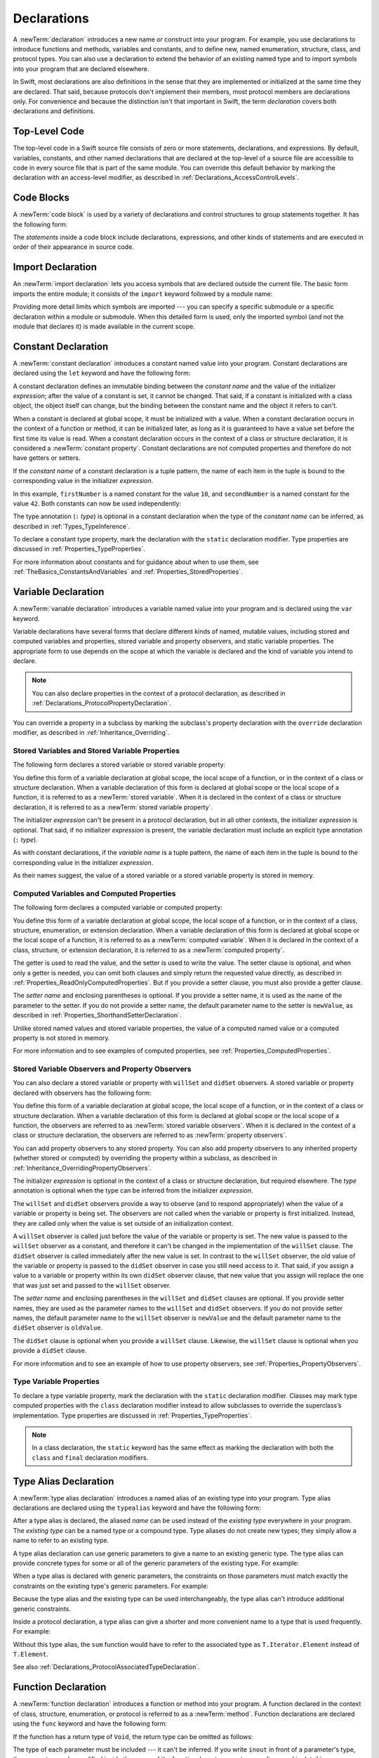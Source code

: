 Declarations
============

A :newTerm:`declaration` introduces a new name or construct into your program.
For example, you use declarations to introduce functions and methods, variables and constants,
and to define new, named enumeration, structure, class,
and protocol types. You can also use a declaration to extend the behavior
of an existing named type and to import symbols into your program that are declared elsewhere.

In Swift, most declarations are also definitions in the sense that they are implemented
or initialized at the same time they are declared. That said, because protocols don't
implement their members, most protocol members are declarations only. For convenience
and because the distinction isn't that important in Swift,
the term *declaration* covers both declarations and definitions.

.. langref-grammar

    decl ::= decl-class
    decl ::= decl-constructor
    decl ::= decl-deinitializer
    decl ::= decl-extension
    decl ::= decl-func
    decl ::= decl-import
    decl ::= decl-enum
    decl ::= decl-enum-element
    decl ::= decl-protocol
    decl ::= decl-struct
    decl ::= decl-typealias
    decl ::= decl-var
    decl ::= decl-let
    decl ::= decl-subscript

.. syntax-grammar::

    Grammar of a declaration

    declaration --> import-declaration
    declaration --> constant-declaration
    declaration --> variable-declaration
    declaration --> typealias-declaration
    declaration --> function-declaration
    declaration --> enum-declaration
    declaration --> struct-declaration
    declaration --> class-declaration
    declaration --> protocol-declaration
    declaration --> initializer-declaration
    declaration --> deinitializer-declaration
    declaration --> extension-declaration
    declaration --> subscript-declaration
    declaration --> operator-declaration
    declaration --> precedence-group-declaration
    declarations --> declaration declarations-OPT


.. _LexicalStructure_ModuleScope:

Top-Level Code
--------------

The top-level code in a Swift source file consists of zero or more statements,
declarations, and expressions.
By default, variables, constants, and other named declarations that are declared
at the top-level of a source file are accessible to code
in every source file that is part of the same module.
You can override this default behavior
by marking the declaration with an access-level modifier,
as described in :ref:`Declarations_AccessControlLevels`.

.. TODO: Revisit and rewrite this section after WWDC

.. langref-grammar

    top-level ::= brace-item*


.. syntax-grammar::

    Grammar of a top-level declaration

    top-level-declaration --> statements-OPT


.. _LexicalStructure_CodeBlocks:

Code Blocks
-----------

A :newTerm:`code block` is used by a variety of declarations and control structures
to group statements together.
It has the following form:

.. syntax-outline::

    {
       <#statements#>
    }

The *statements* inside a code block include declarations,
expressions, and other kinds of statements and are executed in order
of their appearance in source code.

.. TR: What exactly are the scope rules for Swift?

.. TODO: Discuss scope.  I assume a code block creates a new scope?


.. langref-grammar

    brace-item-list ::= '{' brace-item* '}'
    brace-item      ::= decl
    brace-item      ::= expr
    brace-item      ::= stmt

.. syntax-grammar::

    Grammar of a code block

    code-block --> ``{`` statements-OPT ``}``


.. _Declarations_ImportDeclaration:

Import Declaration
------------------

An :newTerm:`import declaration` lets you access symbols
that are declared outside the current file.
The basic form imports the entire module;
it consists of the ``import`` keyword followed by a module name:

.. syntax-outline::

    import <#module#>

Providing more detail limits which symbols are imported ---
you can specify a specific submodule
or a specific declaration within a module or submodule.
When this detailed form is used,
only the imported symbol
(and not the module that declares it)
is made available in the current scope.

.. syntax-outline::

    import <#import kind#> <#module#>.<#symbol name#>
    import <#module#>.<#submodule#>

.. TODO: Need to add more to this section.

.. langref-grammar

    decl-import ::=  attribute-list 'import' import-kind? import-path
    import-kind ::= 'typealias'
    import-kind ::= 'struct'
    import-kind ::= 'class'
    import-kind ::= 'enum'
    import-kind ::= 'protocol'
    import-kind ::= 'var'
    import-kind ::= 'func'
    import-path ::= any-identifier ('.' any-identifier)*

.. syntax-grammar::

    Grammar of an import declaration

    import-declaration --> attributes-OPT ``import`` import-kind-OPT import-path

    import-kind --> ``typealias`` | ``struct`` | ``class`` | ``enum`` | ``protocol`` | ``let`` | ``var`` | ``func``
    import-path --> import-path-identifier | import-path-identifier ``.`` import-path
    import-path-identifier --> identifier | operator


.. _Declarations_ConstantDeclaration:

Constant Declaration
--------------------

A :newTerm:`constant declaration` introduces a constant named value into your program.
Constant declarations are declared using the ``let`` keyword and have the following form:

.. syntax-outline::

    let <#constant name#>: <#type#> = <#expression#>

A constant declaration defines an immutable binding between the *constant name*
and the value of the initializer *expression*;
after the value of a constant is set, it cannot be changed.
That said, if a constant is initialized with a class object,
the object itself can change,
but the binding between the constant name and the object it refers to can't.

When a constant is declared at global scope,
it must be initialized with a value.
When a constant declaration occurs in the context of a function or method,
it can be initialized later,
as long as it is guaranteed to have a value set
before the first time its value is read.
When a constant declaration occurs in the context of a class or structure
declaration, it is considered a :newTerm:`constant property`.
Constant declarations are not computed properties and therefore do not have getters
or setters.

If the *constant name* of a constant declaration is a tuple pattern,
the name of each item in the tuple is bound to the corresponding value
in the initializer *expression*.

.. testcode:: constant-decl

    -> let (firstNumber, secondNumber) = (10, 42)
    << // (firstNumber, secondNumber) : (Int, Int) = (10, 42)

In this example,
``firstNumber`` is a named constant for the value ``10``,
and ``secondNumber`` is a named constant for the value ``42``.
Both constants can now be used independently:

.. testcode:: constant-decl

    -> print("The first number is \(firstNumber).")
    <- The first number is 10.
    -> print("The second number is \(secondNumber).")
    <- The second number is 42.

The type annotation (``:`` *type*) is optional in a constant declaration
when the type of the *constant name* can be inferred,
as described in :ref:`Types_TypeInference`.

To declare a constant type property,
mark the declaration with the ``static`` declaration modifier. Type properties
are discussed in :ref:`Properties_TypeProperties`.

.. TODO: Discuss class constant properties after they're implemented
    (probably not until after 1.0)

For more information about constants and for guidance about when to use them,
see :ref:`TheBasics_ConstantsAndVariables` and :ref:`Properties_StoredProperties`.

.. TODO: Need to discuss class and static constant properties.

.. langref-grammar

    decl-let    ::= attribute-list 'val' pattern initializer?  (',' pattern initializer?)*
    initializer ::= '=' expr

.. syntax-grammar::

    Grammar of a constant declaration

    constant-declaration --> attributes-OPT declaration-modifiers-OPT ``let`` pattern-initializer-list

    pattern-initializer-list --> pattern-initializer | pattern-initializer ``,`` pattern-initializer-list
    pattern-initializer --> pattern initializer-OPT
    initializer --> ``=`` expression


.. _Declarations_VariableDeclaration:

Variable Declaration
--------------------

A :newTerm:`variable declaration` introduces a variable named value into your program
and is declared using the ``var`` keyword.

Variable declarations have several forms that declare different kinds
of named, mutable values,
including stored and computed variables and properties,
stored variable and property observers, and static variable properties.
The appropriate form to use depends on
the scope at which the variable is declared and the kind of variable you intend to declare.

.. note::

    You can also declare properties in the context of a protocol declaration,
    as described in :ref:`Declarations_ProtocolPropertyDeclaration`.

You can override a property in a subclass by marking the subclass's property declaration
with the ``override`` declaration modifier, as described in :ref:`Inheritance_Overriding`.

.. _Declarations_StoredVariablesAndVariableStoredProperties:

Stored Variables and Stored Variable Properties
~~~~~~~~~~~~~~~~~~~~~~~~~~~~~~~~~~~~~~~~~~~~~~~

The following form declares a stored variable or stored variable property:

.. syntax-outline::

    var <#variable name#>: <#type#> = <#expression#>

You define this form of a variable declaration at global scope, the local scope
of a function, or in the context of a class or structure declaration.
When a variable declaration of this form is declared at global scope or the local
scope of a function, it is referred to as a :newTerm:`stored variable`.
When it is declared in the context of a class or structure declaration,
it is referred to as a :newTerm:`stored variable property`.

The initializer *expression* can't be present in a protocol declaration,
but in all other contexts, the initializer *expression* is optional.
That said, if no initializer *expression* is present,
the variable declaration must include an explicit type annotation (``:`` *type*).

As with constant declarations,
if the *variable name* is a tuple pattern,
the name of each item in the tuple is bound to the corresponding value
in the initializer *expression*.

As their names suggest, the value of a stored variable or a stored variable property
is stored in memory.


.. _Declarations_ComputedVariablesAndComputedProperties:

Computed Variables and Computed Properties
~~~~~~~~~~~~~~~~~~~~~~~~~~~~~~~~~~~~~~~~~~

The following form declares a computed variable or computed property:

.. syntax-outline::

    var <#variable name#>: <#type#> {
       get {
          <#statements#>
       }
       set(<#setter name#>) {
          <#statements#>
       }
    }

You define this form of a variable declaration at global scope, the local scope
of a function, or in the context of a class, structure, enumeration, or extension declaration.
When a variable declaration of this form is declared at global scope or the local
scope of a function, it is referred to as a :newTerm:`computed variable`.
When it is declared in the context of a class,
structure, or extension declaration,
it is referred to as a :newTerm:`computed property`.

The getter is used to read the value,
and the setter is used to write the value.
The setter clause is optional,
and when only a getter is needed, you can omit both clauses and simply
return the requested value directly,
as described in :ref:`Properties_ReadOnlyComputedProperties`.
But if you provide a setter clause, you must also provide a getter clause.

The *setter name* and enclosing parentheses is optional.
If you provide a setter name, it is used as the name of the parameter to the setter.
If you do not provide a setter name, the default parameter name to the setter is ``newValue``,
as described in :ref:`Properties_ShorthandSetterDeclaration`.

Unlike stored named values and stored variable properties,
the value of a computed named value or a computed property is not stored in memory.

For more information and to see examples of computed properties,
see :ref:`Properties_ComputedProperties`.


.. _Declarations_StoredVariableObserversAndPropertyObservers:

Stored Variable Observers and Property Observers
~~~~~~~~~~~~~~~~~~~~~~~~~~~~~~~~~~~~~~~~~~~~~~~~

You can also declare a stored variable or property with ``willSet`` and ``didSet`` observers.
A stored variable or property declared with observers has the following form:

.. syntax-outline::

    var <#variable name#>: <#type#> = <#expression#> {
       willSet(<#setter name#>) {
          <#statements#>
       }
       didSet(<#setter name#>) {
          <#statements#>
       }
    }

You define this form of a variable declaration at global scope, the local scope
of a function, or in the context of a class or structure declaration.
When a variable declaration of this form is declared at global scope or the local
scope of a function, the observers are referred to as :newTerm:`stored variable observers`.
When it is declared in the context of a class or structure declaration,
the observers are referred to as :newTerm:`property observers`.

You can add property observers to any stored property. You can also add property
observers to any inherited property (whether stored or computed) by overriding
the property within a subclass, as described in :ref:`Inheritance_OverridingPropertyObservers`.

The initializer *expression* is optional in the context of a class or structure declaration,
but required elsewhere. The *type* annotation is optional
when the type can be inferred from the initializer *expression*.

The ``willSet`` and ``didSet`` observers provide a way to observe (and to respond appropriately)
when the value of a variable or property is being set.
The observers are not called when the variable or property
is first initialized.
Instead, they are called only when the value is set outside of an initialization context.

A ``willSet`` observer is called just before the value of the variable or property
is set. The new value is passed to the ``willSet`` observer as a constant,
and therefore it can't be changed in the implementation of the ``willSet`` clause.
The ``didSet`` observer is called immediately after the new value is set. In contrast
to the ``willSet`` observer, the old value of the variable or property
is passed to the ``didSet`` observer in case you still need access to it. That said,
if you assign a value to a variable or property within its own ``didSet`` observer clause,
that new value that you assign will replace the one that was just set and passed to
the ``willSet`` observer.

The *setter name* and enclosing parentheses in the ``willSet`` and ``didSet`` clauses are optional.
If you provide setter names,
they are used as the parameter names to the ``willSet`` and ``didSet`` observers.
If you do not provide setter names,
the default parameter name to the ``willSet`` observer is ``newValue``
and the default parameter name to the ``didSet`` observer is ``oldValue``.

The ``didSet`` clause is optional when you provide a ``willSet`` clause.
Likewise, the ``willSet`` clause is optional when you provide a ``didSet`` clause.

For more information and to see an example of how to use property observers,
see :ref:`Properties_PropertyObservers`.


.. _Declarations_TypeVariableProperties:

Type Variable Properties
~~~~~~~~~~~~~~~~~~~~~~~~

To declare a type variable property,
mark the declaration with the ``static`` declaration modifier.
Classes may mark type computed properties  with the ``class`` declaration modifier instead
to allow subclasses to override the superclass’s implementation.
Type properties are discussed in :ref:`Properties_TypeProperties`.

.. note::

   In a class declaration, the ``static`` keyword has the same effect as
   marking the declaration with both the ``class`` and ``final`` declaration modifiers.

.. TODO: Discuss type properties after they're implemented
    (probably not until after 1.0)
    Update: we now have class computed properties. We'll get class stored properites
    sometime after WWDC.

.. TODO: Need to discuss static variable properties in more detail.

.. langref-grammar
    decl-var-head  ::= attribute-list ('static' | 'class')? 'var'

    decl-var       ::= decl-var-head pattern initializer?  (',' pattern initializer?)*

    // 'get' is implicit in this syntax.
    decl-var       ::= decl-var-head identifier ':' type-annotation brace-item-list

    decl-var       ::= decl-var-head identifier ':' type-annotation '{' get-set '}'

    decl-var       ::= decl-var-head identifier ':' type-annotation initializer? '{' willset-didset '}'

    // For use in protocols.
    decl-var       ::= decl-var-head identifier ':' type-annotation '{' get-set-kw '}'

    get-set        ::= get set?
    get-set        ::= set get

    get            ::= attribute-list 'get' brace-item-list
    set            ::= attribute-list 'set' set-name? brace-item-list
    set-name       ::= '(' identifier ')'

    willset-didset ::= willset didset?
    willset-didset ::= didset willset?

    willset        ::= attribute-list 'willSet' set-name? brace-item-list
    didset         ::= attribute-list 'didSet' set-name? brace-item-list

    get-kw         ::= attribute-list 'get'
    set-kw         ::= attribute-list 'set'
    get-set-kw     ::= get-kw set-kw?
    get-set-kw     ::= set-kw get-kw

.. syntax-grammar::

    Grammar of a variable declaration

    variable-declaration --> variable-declaration-head pattern-initializer-list
    variable-declaration --> variable-declaration-head variable-name type-annotation code-block
    variable-declaration --> variable-declaration-head variable-name type-annotation getter-setter-block
    variable-declaration --> variable-declaration-head variable-name type-annotation getter-setter-keyword-block
    variable-declaration --> variable-declaration-head variable-name initializer willSet-didSet-block
    variable-declaration --> variable-declaration-head variable-name type-annotation initializer-OPT willSet-didSet-block

    variable-declaration-head --> attributes-OPT declaration-modifiers-OPT ``var``
    variable-name --> identifier

    getter-setter-block --> code-block
    getter-setter-block --> ``{`` getter-clause setter-clause-OPT ``}``
    getter-setter-block --> ``{`` setter-clause getter-clause ``}``
    getter-clause --> attributes-OPT mutation-modifier-OPT ``get`` code-block
    setter-clause --> attributes-OPT mutation-modifier-OPT ``set`` setter-name-OPT code-block
    setter-name --> ``(`` identifier ``)``

    getter-setter-keyword-block --> ``{`` getter-keyword-clause setter-keyword-clause-OPT ``}``
    getter-setter-keyword-block --> ``{`` setter-keyword-clause getter-keyword-clause ``}``
    getter-keyword-clause --> attributes-OPT mutation-modifier-OPT ``get``
    setter-keyword-clause --> attributes-OPT mutation-modifier-OPT ``set``

    willSet-didSet-block --> ``{`` willSet-clause didSet-clause-OPT ``}``
    willSet-didSet-block --> ``{`` didSet-clause willSet-clause-OPT ``}``
    willSet-clause --> attributes-OPT ``willSet`` setter-name-OPT code-block
    didSet-clause --> attributes-OPT ``didSet`` setter-name-OPT code-block

.. NOTE: Type annotations are required for computed properties -- the
   types of those properties are not computed/inferred.


.. _Declarations_TypeAliasDeclaration:

Type Alias Declaration
----------------------

A :newTerm:`type alias declaration` introduces a named alias of an existing type into your program.
Type alias declarations are declared using the ``typealias`` keyword and have the following form:

.. syntax-outline::

    typealias <#name#> = <#existing type#>

After a type alias is declared, the aliased *name* can be used
instead of the *existing type* everywhere in your program.
The *existing type* can be a named type or a compound type.
Type aliases do not create new types;
they simply allow a name to refer to an existing type.

A type alias declaration can use generic parameters
to give a name to an existing generic type. The type alias
can provide concrete types for some or all of the generic parameters
of the existing type.
For example:

.. testcode:: typealias-with-generic

   -> typealias StringDictionary<Value> = Dictionary<String, Value>
   ---
   // The following dictionaries have the same type.
   -> var dictionary1: StringDictionary<Int> = [:]
   -> var dictionary2: Dictionary<String, Int> = [:]
   << // dictionary1 : Dictionary<String, Int> = [:]
   << // dictionary2 : Dictionary<String, Int> = [:]

When a type alias is declared with generic parameters, the constraints on those
parameters must match exactly the constraints on the existing type's generic parameters.
For example:

.. testcode:: typealias-with-generic-constraint

   -> typealias DictionaryOfInts<Key: Hashable> = Dictionary<Key, Int>

Because the type alias and the existing type can be used interchangeably,
the type alias can't introduce additional generic constraints.

.. Note that the compiler doesn't currently enforce this. For example, this works but shouldn't:
     typealias ProvidingMoreSpecificConstraints<T: Comparable & Hashable> = Dictionary<T, Int>

.. Things that shouldn't work:
    typealias NotRedeclaringSomeOfTheGenericParameters = Dictionary<T, String>
    typealias NotRedeclaringAnyOfTheGenericParameters = Dictionary
    typealias NotProvidingTheCorrectConstraints<T> = Dictionary<T, Int>
    typealias ProvidingMoreSpecificConstraints<T: Comparable & Hashable> = Dictionary<T, Int>

Inside a protocol declaration,
a type alias can give a shorter and more convenient name
to a type that is used frequently.
For example:

.. testcode:: typealias-in-prototol

    -> protocol Sequence {
           associatedtype Iterator: IteratorProtocol
           typealias Element = Iterator.Element
       }
    ---
    -> func sum<T: Sequence>(_ sequence: T) -> Int where T.Element == Int {
           // ...
    >>     return 9000
       }

Without this type alias,
the ``sum`` function would have to refer to the associated type
as ``T.Iterator.Element`` instead of ``T.Element``.

See also :ref:`Declarations_ProtocolAssociatedTypeDeclaration`.

.. langref-grammar

    decl-typealias ::= typealias-head '=' type
    typealias-head ::= 'typealias' identifier inheritance?

.. syntax-grammar::

    Grammar of a type alias declaration

    typealias-declaration --> attributes-OPT access-level-modifier-OPT ``typealias`` typealias-name generic-parameter-clause-OPT typealias-assignment
    typealias-name --> identifier
    typealias-assignment --> ``=`` type

.. Old grammar:
    typealias-declaration --> typealias-head typealias-assignment
    typealias-head --> ``typealias`` typealias-name type-inheritance-clause-OPT
    typealias-name --> identifier
    typealias-assignment --> ``=`` type


.. _Declarations_FunctionDeclaration:

Function Declaration
--------------------

A :newTerm:`function declaration` introduces a function or method into your program.
A function declared in the context of class, structure, enumeration, or protocol
is referred to as a :newTerm:`method`.
Function declarations are declared using the ``func`` keyword and have the following form:

.. syntax-outline::

    func <#function name#>(<#parameters#>) -> <#return type#> {
       <#statements#>
    }

If the function has a return type of ``Void``,
the return type can be omitted as follows:

.. syntax-outline::

    func <#function name#>(<#parameters#>) {
       <#statements#>
    }

The type of each parameter must be included ---
it can't be inferred.
If you write ``inout`` in front of a parameter's type,
the parameter can be modified inside the scope of the function.
In-out parameters are discussed in detail
in :ref:`Declarations_InOutParameters`, below.

Functions can return multiple values using a tuple type
as the return type of the function.

.. TODO: ^-- Add some more here.

A function definition can appear inside another function declaration.
This kind of function is known as a :newTerm:`nested function`.

A nested function is nonescaping if it captures
a value that is guaranteed to never escape---
such as an in-out parameter---
or passed as a nonescaping function argument.
Otherwise, the nested function is an escaping function.

For a discussion of nested functions,
see :ref:`Functions_NestedFunctions`.

.. _Declarations_ParameterNames:

Parameter Names
~~~~~~~~~~~~~~~

Function parameters are a comma-separated list
where each parameter has one of several forms.
The order of arguments in a function call
must match the order of parameters in the function's declaration.
The simplest entry in a parameter list has the following form:

.. syntax-outline::

    <#parameter name#>: <#parameter type#>

A parameter has a name,
which is used within the function body,
as well as an argument label,
which is used when calling the function or method.
By default,
parameter names are also used as argument labels.
For example:

.. testcode:: default-parameter-names

   -> func f(x: Int, y: Int) -> Int { return x + y }
   -> f(x: 1, y: 2) // both x and y are labeled
   << // r0 : Int = 3

You can override the default behavior for argument labels
with one of the following forms:

.. syntax-outline::

    <#argument label#> <#parameter name#>: <#parameter type#>
    _ <#parameter name#>: <#parameter type#>

A name before the parameter name
gives the parameter an explicit argument label,
which can be different from the parameter name.
The corresponding argument must use the given argument label
in function or method calls.

An underscore (``_``) before a parameter name
suppresses the argument label.
The corresponding argument must have no label in function or method calls.

.. testcode:: overridden-parameter-names

   -> func repeatGreeting(_ greeting: String, count n: Int) { /* Greet n times */ }
   -> repeatGreeting("Hello, world!", count: 2) //  count is labeled, greeting is not

.. x*  Bogus * paired with the one in the listing, to fix VIM syntax highlighting.

.. _Declarations_InOutParameters:

In-Out Parameters
~~~~~~~~~~~~~~~~~

In-out parameters are passed as follows:

1. When the function is called,
   the value of the argument is copied.
2. In the body of the function,
   the copy is modified.
3. When the function returns,
   the copy's value is assigned to the original argument.

This behavior is known as :newTerm:`copy-in copy-out`
or :newTerm:`call by value result`.
For example,
when a computed property or a property with observers
is passed as an in-out parameter,
its getter is called as part of the function call
and its setter is called as part of the function return.

As an optimization,
when the argument is a value stored at a physical address in memory,
the same memory location is used both inside and outside the function body.
The optimized behavior is known as :newTerm:`call by reference`;
it satisfies all of the requirements
of the copy-in copy-out model
while removing the overhead of copying.
Write your code using the model given by copy-in copy-out,
without depending on the call-by-reference optimization,
so that it behaves correctly with or without the optimization.

Within a function, don't access a value that was passed as an in-out argument,
even if the original value is available in the current scope.
Accessing the original is a simultaneous access of the value,
which violates Swift's memory exclusivity guarantee.
For the same reason,
you can't pass the same value to multiple in-out parameters.

For more information about memory safety and memory exclusivity,
see :ref:`Memory_Safety`.

.. When the call-by-reference optimization is in play,
   it would happen to do what you want.
   But you still shouldn't do that --
   as noted above, you're not allowed to depend on
   behavioral differences that happen because of call by reference.

A closure or nested function
that captures an in-out parameter must be nonescaping.
If you need to capture an in-out parameter
without mutating it or to observe changes made by other code,
use a capture list to explicitly capture the parameter immutably.

.. testcode:: explicit-capture-for-inout

    -> func someFunction(a: inout Int) -> () -> Int {
           return { [a] in return a + 1 }
       }

If you need to capture and mutate an in-out parameter,
use an explicit local copy,
such as in multithreaded code that ensures
all mutation has finished before the function returns.

.. testcode:: cant-pass-inout-aliasing

    >> import Dispatch
    >> func someMutatingOperation(_ a: inout Int) {}
    -> func multithreadedFunction(queue: DispatchQueue, x: inout Int) {
          // Make a local copy and manually copy it back.
          var localX = x
          defer { x = localX }

          // Operate on localX asynchronously, then wait before returning.
          queue.async { someMutatingOperation(&localX) }
          queue.sync {}
       }

For more discussion and examples of in-out parameters,
see :ref:`Functions_InOutParameters`.

.. assertion:: escaping-cant-capture-inout

    -> func outer(a: inout Int) -> () -> Void {
           func inner() {
               a += 1
           }
           return inner
       }
    !! <REPL Input>:5:7: error: nested function cannot capture inout parameter and escape
    !!            return inner
    !!            ^
    -> func closure(a: inout Int) -> () -> Void {
           return { a += 1 }
       }
    !! <REPL Input>:2:16: error: escaping closures can only capture inout parameters explicitly by value
    !!              return { a += 1 }
    !!                       ^


.. _Declarations_SpecialKindsOfParameters:

Special Kinds of Parameters
~~~~~~~~~~~~~~~~~~~~~~~~~~~

Parameters can be ignored,
take a variable number of values,
and provide default values
using the following forms:

.. syntax-outline::

    _ : <#parameter type#>
    <#parameter name#>: <#parameter type#>...
    <#parameter name#>: <#parameter type#> = <#default argument value#>

An underscore (``_``) parameter
is explicitly ignored and can't be accessed within the body of the function.

A parameter with a base type name followed immediately by three dots (``...``)
is understood as a variadic parameter.
A function can have at most one variadic parameter.
A variadic parameter is treated as an array that contains elements of the base type name.
For instance, the variadic parameter ``Int...`` is treated as ``[Int]``.
For an example that uses a variadic parameter,
see :ref:`Functions_VariadicParameters`.

A parameter with an equals sign (``=``) and an expression after its type
is understood to have a default value of the given expression.
The given expression is evaluated when the function is called.
If the parameter is omitted when calling the function,
the default value is used instead.

.. testcode:: default-args-and-labels

   -> func f(x: Int = 42) -> Int { return x }
   -> f()       // Valid, uses default value
   -> f(x: 7)   // Valid, uses the value provided
   -> f(7)      // Invalid, missing argument label
   <$ : Int = 42
   <$ : Int = 7
   !! <REPL Input>:1:3: error: missing argument label 'x:' in call
   !! f(7)      // Invalid, missing argument label
   !!   ^
   !!   x:

.. assertion:: default-args-evaluated-at-call-site

    -> func shout() -> Int {
          print("evaluated")
          return 10
       }
    -> func foo(x: Int = shout()) { print("x is \(x)") }
    -> foo(x: 100)
    << x is 100
    -> foo()
    << evaluated
    << x is 10
    -> foo()
    << evaluated
    << x is 10

.. _Declarations_SpecialKindsOfMethods:

Special Kinds of Methods
~~~~~~~~~~~~~~~~~~~~~~~~

Methods on an enumeration or a structure
that modify ``self`` must be marked with the ``mutating`` declaration modifier.

Methods that override a superclass method
must be marked with the ``override`` declaration modifier.
It's a compile-time error to override a method without the ``override`` modifier
or to use the ``override`` modifier on a method
that doesn't override a superclass method.

Methods associated with a type
rather than an instance of a type
must be marked with the ``static`` declaration modifier for enumerations and structures
or the ``class`` declaration modifier for classes.

.. _Declarations_ThrowingFunctionsAndMethods:

Throwing Functions and Methods
~~~~~~~~~~~~~~~~~~~~~~~~~~~~~~

Functions and methods that can throw an error must be marked with the ``throws`` keyword.
These functions and methods are known as :newTerm:`throwing functions`
and :newTerm:`throwing methods`.
They have the following form:

.. syntax-outline::

    func <#function name#>(<#parameters#>) throws -> <#return type#> {
       <#statements#>
    }

Calls to a throwing function or method must be wrapped in a ``try`` or ``try!`` expression
(that is, in the scope of a ``try`` or ``try!`` operator).

The ``throws`` keyword is part of a function's type,
and nonthrowing functions are subtypes of throwing functions.
As a result, you can use a nonthrowing function in the same places as a throwing one.

You can't overload a function based only on whether the function can throw an error.
That said,
you can overload a function based on whether a function *parameter* can throw an error.

A throwing method can't override a nonthrowing method,
and a throwing method can't satisfy a protocol requirement for a nonthrowing method.
That said, a nonthrowing method can override a throwing method,
and a nonthrowing method can satisfy a protocol requirement for a throwing method.

.. _Declarations_RethrowingFunctionsAndMethods:

Rethrowing Functions and Methods
~~~~~~~~~~~~~~~~~~~~~~~~~~~~~~~~

A function or method can be declared with the ``rethrows`` keyword
to indicate that it throws an error only if one of its function parameters throws an error.
These functions and methods are known as :newTerm:`rethrowing functions`
and :newTerm:`rethrowing methods`.
Rethrowing functions and methods
must have at least one throwing function parameter.

.. testcode:: rethrows

   -> func someFunction(callback: () throws -> Void) rethrows {
          try callback()
      }

A rethrowing function or method can contain a ``throw`` statement
only inside a ``catch`` clause.
This lets you call the throwing function inside a ``do``-``catch`` block
and handle errors in the ``catch`` clause by throwing a different error.
In addition,
the ``catch`` clause must handle
only errors thrown by one of the rethrowing function's
throwing parameters.
For example, the following is invalid
because the ``catch`` clause would handle
the error thrown by ``alwaysThrows()``.

.. testcode:: double-negative-rethrows

   >> enum SomeError: Error { case error }
   >> enum AnotherError: Error { case error }
   -> func alwaysThrows() throws {
          throw SomeError.error
      }
   -> func someFunction(callback: () throws -> Void) rethrows {
         do {
            try callback()
            try alwaysThrows()  // Invalid, alwaysThrows() isn't a throwing parameter
         } catch {
            throw AnotherError.error
         }
      }
   !! <REPL Input>:6:9: error: a function declared 'rethrows' may only throw if its parameter does
   !!               throw AnotherError.error
   !!               ^

.. assertion:: throwing-in-rethrowing-function

   -> enum SomeError: Error { case c, d }
   -> func f1(callback: () throws -> Void) rethrows {
          do {
              try callback()
          } catch {
              throw SomeError.c  // OK
          }
      }
   -> func f2(callback: () throws -> Void) rethrows {
          throw SomeError.d  // Error
      }
   !! <REPL Input>:2:7: error: a function declared 'rethrows' may only throw if its parameter does
   !! throw SomeError.d  // Error
   !! ^

A throwing method can't override a rethrowing method,
and a throwing method can't satisfy a protocol requirement for a rethrowing method.
That said, a rethrowing method can override a throwing method,
and a rethrowing method can satisfy a protocol requirement for a throwing method.


.. _Declarations_FunctionsThatNeverReturn:

Functions that Never Return
~~~~~~~~~~~~~~~~~~~~~~~~~~~

Swift defines a ``Never`` type,
which indicates that a function or method doesn't return to its caller.
Functions and methods with the ``Never`` return type are called :newTerm:`nonreturning`.
Nonreturning functions and methods either cause an irrecoverable error 
or begin a sequence of work that continues indefinitely.
This means that
code that would otherwise run immediately after the call is never executed.
Throwing and rethrowing functions can transfer program control
to an appropriate ``catch`` block, even when they are nonreturning.

A nonreturning function or method can be called to conclude the ``else`` clause
of a guard statement,
as discussed in :ref:`Statements_GuardStatement`.

You can override a nonreturning method,
but the new method must preserve its return type and nonreturning behavior.

.. syntax-grammar::

    Grammar of a function declaration

    function-declaration --> function-head function-name generic-parameter-clause-OPT function-signature generic-where-clause-OPT function-body-OPT

    function-head --> attributes-OPT declaration-modifiers-OPT ``func``
    function-name --> identifier | operator

    function-signature --> parameter-clause ``throws``-OPT function-result-OPT
    function-signature --> parameter-clause ``rethrows`` function-result-OPT
    function-result --> ``->`` attributes-OPT type
    function-body --> code-block

    parameter-clause --> ``(`` ``)`` | ``(`` parameter-list ``)``
    parameter-list --> parameter | parameter ``,`` parameter-list
    parameter --> external-parameter-name-OPT local-parameter-name type-annotation default-argument-clause-OPT
    parameter --> external-parameter-name-OPT local-parameter-name type-annotation
    parameter --> external-parameter-name-OPT local-parameter-name type-annotation ``...``
    external-parameter-name --> identifier
    local-parameter-name --> identifier
    default-argument-clause --> ``=`` expression


.. NOTE: Code block is optional in the context of a protocol.
    Everywhere else, it's required.
    We could refactor to have a separation between function definition/declaration.
    There is also the low-level "asm name" FFI
    which is a definition and declaration corner case.
    Let's just deal with this difference in prose.


.. _Declarations_EnumerationDeclaration:

Enumeration Declaration
-----------------------

An :newTerm:`enumeration declaration` introduces a named enumeration type into your program.

Enumeration declarations have two basic forms and are declared using the ``enum`` keyword.
The body of an enumeration declared using either form contains
zero or more values---called :newTerm:`enumeration cases`---
and any number of declarations,
including computed properties,
instance methods, type methods, initializers, type aliases,
and even other enumeration, structure, and class declarations.
Enumeration declarations can't contain deinitializer or protocol declarations.

Enumeration types can adopt any number of protocols, but can’t inherit from classes,
structures, or other enumerations.

Unlike classes and structures,
enumeration types do not have an implicitly provided default initializer;
all initializers must be declared explicitly. Initializers can delegate
to other initializers in the enumeration, but the initialization process is complete
only after an initializer assigns one of the enumeration cases to ``self``.

Like structures but unlike classes, enumerations are value types;
instances of an enumeration are copied when assigned to
variables or constants, or when passed as arguments to a function call.
For information about value types,
see :ref:`ClassesAndStructures_StructuresAndEnumerationsAreValueTypes`.

You can extend the behavior of an enumeration type with an extension declaration,
as discussed in :ref:`Declarations_ExtensionDeclaration`.

.. _Declarations_EnumerationsWithCasesOfAnyType:

Enumerations with Cases of Any Type
~~~~~~~~~~~~~~~~~~~~~~~~~~~~~~~~~~~

The following form declares an enumeration type that contains
enumeration cases of any type:

.. syntax-outline::

    enum <#enumeration name#>: <#adopted protocols#> {
        case <#enumeration case 1#>
        case <#enumeration case 2#>(<#associated value types#>)
    }

Enumerations declared in this form are sometimes called :newTerm:`discriminated unions`
in other programming languages.

In this form, each case block consists of the ``case`` keyword
followed by one or more enumeration cases, separated by commas.
The name of each case must be unique.
Each case can also specify that it stores values of a given type.
These types are specified in the *associated value types* tuple,
immediately following the name of the case.

Enumeration cases that store associated values can be used as functions
that create instances of the enumeration with the specified associated values.
And just like functions,
you can get a reference to an enumeration case and apply it later in your code.

.. testcode:: enum-case-as-function

    -> enum Number {
          case integer(Int)
          case real(Double)
       }
    -> let f = Number.integer
    << // f : (Int) -> Number = (Function)
    -> // f is a function of type (Int) -> Number
    ---
    -> // Apply f to create an array of Number instances with integer values
    -> let evenInts: [Number] = [0, 2, 4, 6].map(f)
    << // evenInts : [Number] = [REPL.Number.integer(0), REPL.Number.integer(2), REPL.Number.integer(4), REPL.Number.integer(6)]

For more information and to see examples of cases with associated value types,
see :ref:`Enumerations_AssociatedValues`.

.. _Declarations_EnumerationsWithIndirection:

Enumerations with Indirection
+++++++++++++++++++++++++++++

Enumerations can have a recursive structure,
that is, they can have cases with associated values
that are instances of the enumeration type itself.
However, instances of enumeration types have value semantics,
which means they have a fixed layout in memory.
To support recursion,
the compiler must insert a layer of indirection.

To enable indirection for a particular enumeration case,
mark it with the ``indirect`` declaration modifier.

.. TODO The word "enable" is kind of a weasle word.
   Better to have a more concrete discussion of exactly when
   it is and isn't used.
   For example, does "indirect enum { X(Int) } mark X as indirect?

.. testcode:: indirect-enum

   -> enum Tree<T> {
         case empty
         indirect case node(value: T, left: Tree, right: Tree)
      }
   >> let l1 = Tree.node(value: 10, left: Tree.empty, right: Tree.empty)
   >> let l2 = Tree.node(value: 100, left: Tree.empty, right: Tree.empty)
   >> let t = Tree.node(value: 50, left: l1, right: l2)
   << // l1 : Tree<Int> = REPL.Tree<Swift.Int>.node(value: 10, left: REPL.Tree<Swift.Int>.empty, right: REPL.Tree<Swift.Int>.empty)
   << // l2 : Tree<Int> = REPL.Tree<Swift.Int>.node(value: 100, left: REPL.Tree<Swift.Int>.empty, right: REPL.Tree<Swift.Int>.empty)
   << // t : Tree<Int> = REPL.Tree<Swift.Int>.node(value: 50, left: REPL.Tree<Swift.Int>.node(value: 10, left: REPL.Tree<Swift.Int>.empty, right: REPL.Tree<Swift.Int>.empty), right: REPL.Tree<Swift.Int>.node(value: 100, left: REPL.Tree<Swift.Int>.empty, right: REPL.Tree<Swift.Int>.empty))

To enable indirection for all the cases of an enumeration,
mark the entire enumeration with the ``indirect`` modifier ---
this is convenient when the enumeration contains many cases
that would each need to be marked with the ``indirect`` modifier.

An enumeration case that's marked with the ``indirect`` modifier
must have an associated value.
An enumeration that is marked with the ``indirect`` modifier
can contain a mixture of cases that have associated values and cases those that don't.
That said,
it can't contain any cases that are also marked with the ``indirect`` modifier.

.. It really should be an associated value **that includes the enum type**
   but right now the compiler is satisfied with any associated value.
   Alex emailed Joe Groff 2015-07-08 about this.

.. assertion indirect-in-indirect

   -> indirect enum E { indirect case c(E) }
   !! <REPL Input>:1:19: error: enum case in 'indirect' enum cannot also be 'indirect'
   !! indirect enum E { indirect case c(E) }
   !!                   ^

.. assertion indirect-without-recursion

   -> enum E { indirect case c }
   !! <REPL Input>:1:10: error: enum case 'c' without associated value cannot be 'indirect'
   !! enum E { indirect case c }
   !!          ^
   ---
   -> enum E1 { indirect case c() }     // This is fine, but probably shouldn't be
   -> enum E2 { indirect case c(Int) }  // This is fine, but probably shouldn't be
   ---
   -> indirect enum E3 { case x }


.. _Declarations_EnumerationsWithRawCaseValues:

Enumerations with Cases of a Raw-Value Type
~~~~~~~~~~~~~~~~~~~~~~~~~~~~~~~~~~~~~~~~~~~

The following form declares an enumeration type that contains
enumeration cases of the same basic type:

.. syntax-outline::

    enum <#enumeration name#>: <#raw-value type#>, <#adopted protocols#> {
        case <#enumeration case 1#> = <#raw value 1#>
        case <#enumeration case 2#> = <#raw value 2#>
    }

In this form, each case block consists of the ``case`` keyword,
followed by one or more enumeration cases, separated by commas.
Unlike the cases in the first form, each case has an underlying
value, called a :newTerm:`raw value`, of the same basic type.
The type of these values is specified in the *raw-value type* and must represent an
integer, floating-point number, string, or single character.
In particular, the *raw-value type* must conform to the ``Equatable`` protocol
and one of the following protocols:
``ExpressibleByIntegerLiteral`` for integer literals,
``ExpressibleByFloatLiteral`` for floating-point literals,
``ExpressibleByStringLiteral`` for string literals that contain any number of characters,
and ``ExpressibleByUnicodeScalarLiteral``
or ``ExpressibleByExtendedGraphemeClusterLiteral`` for string literals
that contain only a single character.
Each case must have a unique name and be assigned a unique raw value.

.. The list of ExpressibleBy... protocols above also appears in LexicalStructure_Literals.
   This list is shorter because these five protocols are explicitly supported in the compiler.

If the raw-value type is specified as ``Int``
and you don't assign a value to the cases explicitly,
they are implicitly assigned the values ``0``, ``1``, ``2``, and so on.
Each unassigned case of type ``Int`` is implicitly assigned a raw value
that is automatically incremented from the raw value of the previous case.

.. testcode:: raw-value-enum

    -> enum ExampleEnum: Int {
          case a, b, c = 5, d
       }

In the above example, the raw value of ``ExampleEnum.a`` is ``0`` and the value of
``ExampleEnum.b`` is ``1``. And because the value of ``ExampleEnum.c`` is
explicitly set to ``5``, the value of ``ExampleEnum.d`` is automatically incremented
from ``5`` and is therefore ``6``.

If the raw-value type is specified as ``String``
and you don't assign values to the cases explicitly,
each unassigned case is implicitly assigned a string with the same text as the name of that case.

.. testcode:: raw-value-enum-implicit-string-values

    -> enum GamePlayMode: String {
          case cooperative, individual, competitive
       }

In the above example, the raw value of ``GamePlayMode.cooperative`` is ``"cooperative"``,
the raw value of ``GamePlayMode.individual`` is ``"individual"``,.
and the raw value of ``GamePlayMode.competitive`` is ``"competitive"``.

Enumerations that have cases of a raw-value type implicitly conform to the
``RawRepresentable`` protocol, defined in the Swift standard library.
As a result, they have a ``rawValue`` property
and a failable initializer with the signature ``init?(rawValue: RawValue)``.
You can use the ``rawValue`` property to access the raw value of an enumeration case,
as in ``ExampleEnum.b.rawValue``.
You can also use a raw value to find a corresponding case, if there is one,
by calling the enumeration's failable initializer,
as in ``ExampleEnum(rawValue: 5)``, which returns an optional case.
For more information and to see examples of cases with raw-value types,
see :ref:`Enumerations_RawValues`.

Accessing Enumeration Cases
~~~~~~~~~~~~~~~~~~~~~~~~~~~

To reference the case of an enumeration type, use dot (``.``) syntax,
as in ``EnumerationType.enumerationCase``. When the enumeration type can be inferred
from context, you can omit it (the dot is still required),
as described in :ref:`Enumerations_EnumerationSyntax`
and :ref:`Expressions_ImplicitMemberExpression`.

To check the values of enumeration cases, use a ``switch`` statement,
as shown in :ref:`Enumerations_MatchingEnumerationValuesWithASwitchStatement`.
The enumeration type is pattern-matched against the enumeration case patterns
in the case blocks of the ``switch`` statement,
as described in :ref:`Patterns_EnumerationCasePattern`.

.. FIXME: Or use if-case:
   enum E { case c(Int) }
   let e = E.c(100)
   if case E.c(let i) = e { print(i) }
   // prints 100



.. NOTE: Note that you can require protocol adoption,
    by using a protocol type as the raw-value type,
    but you do need to make it be one of the types
    that support = in order for you to specify the raw values.
    You can have: <#raw-value type, protocol conformance#>.
    UPDATE: You can only have one raw-value type specified.
    I changed the grammar to be more restrictive in light of this.

.. langref-grammar

    decl-enum ::= attribute-list 'enum' identifier generic-params? inheritance? enum-body
    enum-body ::= '{' decl* '}'
    decl-enum-element ::= attribute-list 'case' enum-case (',' enum-case)*
    enum-case ::= identifier type-tuple? ('->' type)?

.. NOTE: Per Doug and Ted, "('->' type)?" is not part of the grammar.
    We removed it from our grammar, below.

.. syntax-grammar::

    Grammar of an enumeration declaration

    enum-declaration --> attributes-OPT access-level-modifier-OPT union-style-enum
    enum-declaration --> attributes-OPT access-level-modifier-OPT raw-value-style-enum

    union-style-enum --> ``indirect``-OPT ``enum`` enum-name generic-parameter-clause-OPT type-inheritance-clause-OPT generic-where-clause-OPT ``{`` union-style-enum-members-OPT ``}``
    union-style-enum-members --> union-style-enum-member union-style-enum-members-OPT
    union-style-enum-member --> declaration | union-style-enum-case-clause | compiler-control-statement
    union-style-enum-case-clause --> attributes-OPT ``indirect``-OPT ``case`` union-style-enum-case-list
    union-style-enum-case-list --> union-style-enum-case | union-style-enum-case ``,`` union-style-enum-case-list
    union-style-enum-case --> enum-case-name tuple-type-OPT
    enum-name --> identifier
    enum-case-name --> identifier

    raw-value-style-enum --> ``enum`` enum-name generic-parameter-clause-OPT type-inheritance-clause generic-where-clause-OPT ``{`` raw-value-style-enum-members ``}``
    raw-value-style-enum-members --> raw-value-style-enum-member raw-value-style-enum-members-OPT
    raw-value-style-enum-member --> declaration | raw-value-style-enum-case-clause | compiler-control-statement
    raw-value-style-enum-case-clause --> attributes-OPT ``case`` raw-value-style-enum-case-list
    raw-value-style-enum-case-list --> raw-value-style-enum-case | raw-value-style-enum-case ``,`` raw-value-style-enum-case-list
    raw-value-style-enum-case --> enum-case-name raw-value-assignment-OPT
    raw-value-assignment --> ``=`` raw-value-literal
    raw-value-literal --> numeric-literal | static-string-literal | boolean-literal

.. NOTE: The two types of enums are sufficiently different enough to warrant separating
    the grammar accordingly. ([Contributor 6004] pointed this out in his email.)
    I'm not sure I'm happy with the names I've chosen for two kinds of enums,
    so please let me know if you can think of better names (Tim and Dave are OK with them)!
    I chose union-style-enum, because this kind of enum behaves like a discriminated union,
    not like an ordinary enum type. They are a kind of "sum" type in the language
    of ADTs (Algebraic Data Types). Functional languages, like F# for example,
    actually have both types (discriminated unions and enumeration types),
    because they behave differently. I'm not sure why we've blended them together,
    especially given that they have distinct syntactic declaration requirements
    and they behave differently.

.. old-grammar
    Grammar of an enumeration declaration

    enum-declaration --> attribute-list-OPT ``enum`` enum-name generic-parameter-clause-OPT type-inheritance-clause-OPT enum-body
    enum-name --> identifier
    enum-body --> ``{`` declarations-OPT ``}``

    enum-member-declaration --> attribute-list-OPT ``case`` enumerator-list
    enumerator-list --> enumerator raw-value-assignment-OPT | enumerator raw-value-assignment-OPT ``,`` enumerator-list
    enumerator --> enumerator-name tuple-type-OPT
    enumerator-name --> identifier
    raw-value-assignment --> ``=`` literal


.. _Declarations_StructureDeclaration:

Structure Declaration
---------------------

A :newTerm:`structure declaration` introduces a named structure type into your program.
Structure declarations are declared using the ``struct`` keyword and have the following form:

.. syntax-outline::

    struct <#structure name#>: <#adopted protocols#> {
       <#declarations#>
    }

The body of a structure contains zero or more *declarations*.
These *declarations* can include both stored and computed properties,
type properties, instance methods, type methods, initializers, subscripts,
type aliases, and even other structure, class, and enumeration declarations.
Structure declarations can't contain deinitializer or protocol declarations.
For a discussion and several examples of structures
that include various kinds of declarations,
see :doc:`../LanguageGuide/ClassesAndStructures`.

Structure types can adopt any number of protocols,
but can't inherit from classes, enumerations, or other structures.

There are three ways to create an instance of a previously declared structure:

* Call one of the initializers declared within the structure,
  as described in :ref:`Initialization_Initializers`.
* If no initializers are declared,
  call the structure's memberwise initializer,
  as described in :ref:`Initialization_MemberwiseInitializersForStructureTypes`.
* If no initializers are declared,
  and all properties of the structure declaration were given initial values,
  call the structure's default initializer,
  as described in :ref:`Initialization_DefaultInitializers`.

The process of initializing a structure's declared properties
is described in :doc:`../LanguageGuide/Initialization`.

Properties of a structure instance can be accessed using dot (``.``) syntax,
as described in :ref:`ClassesAndStructures_AccessingProperties`.

Structures are value types; instances of a structure are copied when assigned to
variables or constants, or when passed as arguments to a function call.
For information about value types,
see :ref:`ClassesAndStructures_StructuresAndEnumerationsAreValueTypes`.

You can extend the behavior of a structure type with an extension declaration,
as discussed in :ref:`Declarations_ExtensionDeclaration`.

.. langref-grammar

    decl-struct ::= attribute-list 'struct' identifier generic-params? inheritance? '{' decl-struct-body '}'
    decl-struct-body ::= decl*

.. syntax-grammar::

   Grammar of a structure declaration

   struct-declaration --> attributes-OPT access-level-modifier-OPT ``struct`` struct-name generic-parameter-clause-OPT type-inheritance-clause-OPT generic-where-clause-OPT struct-body
   struct-name --> identifier
   struct-body --> ``{`` struct-members-OPT ``}``

   struct-members --> struct-member struct-members-OPT
   struct-member --> declaration | compiler-control-statement


.. _Declarations_ClassDeclaration:

Class Declaration
-----------------

A :newTerm:`class declaration` introduces a named class type into your program.
Class declarations are declared using the ``class`` keyword and have the following form:

.. syntax-outline::

    class <#class name#>: <#superclass#>, <#adopted protocols#> {
       <#declarations#>
    }

The body of a class contains zero or more *declarations*.
These *declarations* can include both stored and computed properties,
instance methods, type methods, initializers,
a single deinitializer, subscripts, type aliases,
and even other class, structure, and enumeration declarations.
Class declarations can't contain protocol declarations.
For a discussion and several examples of classes
that include various kinds of declarations,
see :doc:`../LanguageGuide/ClassesAndStructures`.

A class type can inherit from only one parent class, its *superclass*,
but can adopt any number of protocols.
The *superclass* appears first after the *class name* and colon,
followed by any *adopted protocols*.
Generic classes can inherit from other generic and nongeneric classes,
but a nongeneric class can inherit only from other nongeneric classes.
When you write the name of a generic superclass class after the colon,
you must include the full name of that generic class,
including its generic parameter clause.

As discussed in :ref:`Declarations_InitializerDeclaration`,
classes can have designated and convenience initializers.
The designated initializer of a class must initialize all of the class's
declared properties and it must do so before calling any of its superclass's
designated initializers.

A class can override properties, methods, subscripts, and initializers of its superclass.
Overridden properties, methods, subscripts,
and designated initializers must be marked with the ``override`` declaration modifier.

.. assertion:: designatedInitializersRequireOverride

    -> class C { init() {} }
    -> class D: C { override init() { super.init() } }

To require that subclasses implement a superclass's initializer,
mark the superclass's initializer with the ``required`` declaration modifier.
The subclass's implementation of that initializer
must also be marked with the ``required`` declaration modifier.

Although properties and methods declared in the *superclass* are inherited by
the current class, designated initializers declared in the *superclass* are only
inherited when the subclass meets the conditions described in
:ref:`Initialization_AutomaticInitializerInheritance`.
Swift classes do not inherit from a universal base class.

There are two ways to create an instance of a previously declared class:

* Call one of the initializers declared within the class,
  as described in :ref:`Initialization_Initializers`.
* If no initializers are declared,
  and all properties of the class declaration were given initial values,
  call the class's default initializer,
  as described in :ref:`Initialization_DefaultInitializers`.

Access properties of a class instance with dot (``.``) syntax,
as described in :ref:`ClassesAndStructures_AccessingProperties`.

Classes are reference types; instances of a class are referred to, rather than copied,
when assigned to variables or constants, or when passed as arguments to a function call.
For information about reference types,
see :ref:`ClassesAndStructures_StructuresAndEnumerationsAreValueTypes`.

You can extend the behavior of a class type with an extension declaration,
as discussed in :ref:`Declarations_ExtensionDeclaration`.

.. langref-grammar

    decl-class ::= attribute-list 'class' identifier generic-params? inheritance? '{' decl-class-body '}'
    decl-class-body ::= decl*

.. syntax-grammar::

    Grammar of a class declaration

    class-declaration --> attributes-OPT access-level-modifier-OPT ``final``-OPT ``class`` class-name generic-parameter-clause-OPT type-inheritance-clause-OPT generic-where-clause-OPT class-body
    class-declaration --> attributes-OPT ``final`` access-level-modifier-OPT ``class`` class-name generic-parameter-clause-OPT type-inheritance-clause-OPT generic-where-clause-OPT class-body
    class-name --> identifier
    class-body --> ``{`` class-members-OPT ``}``

    class-members --> class-member class-members-OPT
    class-member --> declaration | compiler-control-statement

.. _Declarations_ProtocolDeclaration:

Protocol Declaration
--------------------

A :newTerm:`protocol declaration` introduces a named protocol type into your program.
Protocol declarations are declared at global scope
using the ``protocol`` keyword and have the following form:

.. syntax-outline::

    protocol <#protocol name#>: <#inherited protocols#> {
       <#protocol member declarations#>
    }

The body of a protocol contains zero or more *protocol member declarations*,
which describe the conformance requirements that any type adopting the protocol must fulfill.
In particular, a protocol can declare that conforming types must
implement certain properties, methods, initializers, and subscripts.
Protocols can also declare special kinds of type aliases,
called :newTerm:`associated types`, that can specify relationships
among the various declarations of the protocol.
Protocol declarations can't contain
class, structure, enumeration, or other protocol declarations.
The *protocol member declarations* are discussed in detail below.

Protocol types can inherit from any number of other protocols.
When a protocol type inherits from other protocols,
the set of requirements from those other protocols are aggregated,
and any type that inherits from the current protocol must conform to all those requirements.
For an example of how to use protocol inheritance,
see :ref:`Protocols_ProtocolInheritance`.

.. note::

    You can also aggregate the conformance requirements of multiple
    protocols using protocol composition types,
    as described in :ref:`Types_ProtocolCompositionType`
    and :ref:`Protocols_ProtocolComposition`.

You can add protocol conformance to a previously declared type
by adopting the protocol in an extension declaration of that type.
In the extension, you must implement all of the adopted protocol's
requirements. If the type already implements all of the requirements,
you can leave the body of the extension declaration empty.

By default, types that conform to a protocol must implement all
properties, methods, and subscripts declared in the protocol.
That said, you can mark these protocol member declarations with the ``optional`` declaration modifier
to specify that their implementation by a conforming type is optional.
The ``optional`` modifier can be applied
only to members that are marked with the ``objc`` attribute,
and only to members of protocols that are marked
with the ``objc`` attribute. As a result, only class types can adopt and conform
to a protocol that contains optional member requirements.
For more information about how to use the ``optional`` declaration modifier
and for guidance about how to access optional protocol members---
for example, when you're not sure whether a conforming type implements them---
see :ref:`Protocols_OptionalProtocolRequirements`.

.. TODO: Currently, you can't check for an optional initializer,
    so we're leaving those out of the documentation, even though you can mark
    an initializer with the @optional attribute. It's still being decided by the
    compiler team. Update this section if they decide to make everything work
    properly for optional initializer requirements.

To restrict the adoption of a protocol to class types only,
include the ``AnyObject`` protocol in the *inherited protocols*
list after the colon.
For example, the following protocol can be adopted only by class types:

.. testcode:: protocol-declaration

    -> protocol SomeProtocol: AnyObject {
           /* Protocol members go here */
       }

.. x*  Bogus * paired with the one in the listing, to fix VIM syntax highlighting.

Any protocol that inherits from a protocol that's marked with the ``AnyObject`` requirement
can likewise be adopted only by class types.

.. note::

    If a protocol is marked with the ``objc`` attribute,
    the ``AnyObject`` requirement is implicitly applied to that protocol;
    there’s no need to mark the protocol with the ``AnyObject`` requirement explicitly.

Protocols are named types, and thus they can appear in all the same places
in your code as other named types, as discussed in :ref:`Protocols_ProtocolsAsTypes`.
However,
you can't construct an instance of a protocol,
because protocols do not actually provide the implementations for the requirements
they specify.

You can use protocols to declare which methods a delegate of a class or structure
should implement, as described in :ref:`Protocols_Delegation`.

.. langref-grammar

    decl-protocol ::= attribute-list 'protocol' identifier inheritance? '{' protocol-member* '}'
    protocol-member ::= decl-func
    protocol-member ::= decl-var
    protocol-member ::= subscript-head
    protocol-member ::= typealias-head

.. syntax-grammar::

    Grammar of a protocol declaration

    protocol-declaration --> attributes-OPT access-level-modifier-OPT ``protocol`` protocol-name type-inheritance-clause-OPT generic-where-clause-OPT protocol-body
    protocol-name --> identifier
    protocol-body --> ``{`` protocol-members-OPT ``}``

    protocol-members --> protocol-member protocol-members-OPT
    protocol-member --> protocol-member-declaration | compiler-control-statement

    protocol-member-declaration --> protocol-property-declaration
    protocol-member-declaration --> protocol-method-declaration
    protocol-member-declaration --> protocol-initializer-declaration
    protocol-member-declaration --> protocol-subscript-declaration
    protocol-member-declaration --> protocol-associated-type-declaration
    protocol-member-declaration --> typealias-declaration


.. _Declarations_ProtocolPropertyDeclaration:

Protocol Property Declaration
~~~~~~~~~~~~~~~~~~~~~~~~~~~~~

Protocols declare that conforming types must implement a property
by including a :newTerm:`protocol property declaration`
in the body of the protocol declaration.
Protocol property declarations have a special form of a variable
declaration:

.. syntax-outline::

    var <#property name#>: <#type#> { get set }

As with other protocol member declarations, these property declarations
declare only the getter and setter requirements for types
that conform to the protocol. As a result, you don't implement the getter or setter
directly in the protocol in which it is declared.

The getter and setter requirements can be satisfied by a conforming type in a variety of ways.
If a property declaration includes both the ``get`` and ``set`` keywords,
a conforming type can implement it with a stored variable property
or a computed property that is both readable and writeable
(that is, one that implements both a getter and a setter). However,
that property declaration can't be implemented as a constant property
or a read-only computed property. If a property declaration includes
only the ``get`` keyword, it can be implemented as any kind of property.
For examples of conforming types that implement the property requirements of a protocol,
see :ref:`Protocols_PropertyRequirements`.

.. TODO:
    Because we're not going to have 'class' properties for 1.0,
    you can't declare static or type properties in a protocol declaration.
    Add the following text back in after we get the ability to do 'class' properties:

    To declare a type property requirement in a protocol declaration,
    mark the property declaration with the ``class`` keyword. Classes that implement
    this property also declare the property with the ``class`` keyword. Structures
    that implement it must declare the property with the ``static`` keyword instead.
    If you're implementing the property in an extension,
    use the ``class`` keyword if you're extending a class and the ``static`` keyword
    if you're extending a structure.

See also :ref:`Declarations_VariableDeclaration`.

.. syntax-grammar::

    Grammar of a protocol property declaration

    protocol-property-declaration --> variable-declaration-head variable-name type-annotation getter-setter-keyword-block


.. _Declarations_ProtocolMethodDeclaration:

Protocol Method Declaration
~~~~~~~~~~~~~~~~~~~~~~~~~~~

Protocols declare that conforming types must implement a method
by including a protocol method declaration in the body of the protocol declaration.
Protocol method declarations have the same form as
function declarations, with two exceptions: They don't include a function body,
and you can't provide any default parameter values as part of the function declaration.
For examples of conforming types that implement the method requirements of a protocol,
see :ref:`Protocols_MethodRequirements`.

To declare a class or static method requirement in a protocol declaration,
mark the method declaration with the ``static`` declaration modifier. Classes that implement
this method declare the method with the ``class`` modifier. Structures
that implement it must declare the method with the ``static`` declaration modifier instead.
If you're implementing the method in an extension,
use the ``class`` modifier if you're extending a class and the ``static`` modifier
if you're extending a structure.

See also :ref:`Declarations_FunctionDeclaration`.

.. TODO: Talk about using ``Self`` in parameters and return types.

.. syntax-grammar::

    Grammar of a protocol method declaration

    protocol-method-declaration --> function-head function-name generic-parameter-clause-OPT function-signature generic-where-clause-OPT


.. _Declarations_ProtocolInitializerDeclaration:

Protocol Initializer Declaration
~~~~~~~~~~~~~~~~~~~~~~~~~~~~~~~~

Protocols declare that conforming types must implement an initializer
by including a protocol initializer declaration in the body of the protocol declaration.
Protocol initializer declarations have the same form as
initializer declarations, except they don't include the initializer's body.

A conforming type can satisfy a nonfailable protocol initializer requirement
by implementing a nonfailable initializer or an ``init!`` failable initializer.
A conforming type can satisfy a failable protocol initializer requirement
by implementing any kind of initializer.

When a class implements an initializer to satisfy a protocol's initializer requirement,
the initializer must be marked with the ``required`` declaration modifier
if the class is not already marked with the ``final`` declaration modifier.

See also :ref:`Declarations_InitializerDeclaration`.

.. syntax-grammar::

    Grammar of a protocol initializer declaration

    protocol-initializer-declaration --> initializer-head generic-parameter-clause-OPT parameter-clause ``throws``-OPT generic-where-clause-OPT
    protocol-initializer-declaration --> initializer-head generic-parameter-clause-OPT parameter-clause ``rethrows`` generic-where-clause-OPT


.. _Declarations_ProtocolSubscriptDeclaration:


Protocol Subscript Declaration
~~~~~~~~~~~~~~~~~~~~~~~~~~~~~~

Protocols declare that conforming types must implement a subscript
by including a protocol subscript declaration in the body of the protocol declaration.
Protocol subscript declarations have a special form of a subscript declaration:

.. syntax-outline::

    subscript (<#parameters#>) -> <#return type#> { get set }

Subscript declarations only declare the minimum getter and setter implementation
requirements for types that conform to the protocol.
If the subscript declaration includes both the ``get`` and ``set`` keywords,
a conforming type must implement both a getter and a setter clause.
If the subscript declaration includes only the ``get`` keyword,
a conforming type must implement *at least* a getter clause
and optionally can implement a setter clause.

See also :ref:`Declarations_SubscriptDeclaration`.

.. syntax-grammar::

    Grammar of a protocol subscript declaration

    protocol-subscript-declaration --> subscript-head subscript-result generic-where-clause-OPT getter-setter-keyword-block


.. _Declarations_ProtocolAssociatedTypeDeclaration:

Protocol Associated Type Declaration
~~~~~~~~~~~~~~~~~~~~~~~~~~~~~~~~~~~~

Protocols declare associated types using the ``associatedtype`` keyword.
An associated type provides an alias for a type
that is used as part of a protocol's declaration.
Associated types are similar to type parameters in generic parameter clauses,
but they're associated with ``Self`` in the protocol in which they're declared.
In that context, ``Self`` refers to the eventual type that conforms to the protocol.
For more information and examples,
see :ref:`Generics_AssociatedTypes`.

You use a generic ``where`` clause in a protocol declaration
to add constraints to an associated types inherited from another protocol,
without redeclaring the associated types.
For example, the declarations of ``SubProtocol`` below are equivalent:

.. testcode:: protocol-associatedtype

    -> protocol SomeProtocol {
           associatedtype SomeType
       }
    ---
    -> protocol SubProtocolA: SomeProtocol {
           // This syntax produces a warning.
           associatedtype SomeType: Equatable
       }
    !! <REPL Input>:3:22: warning: redeclaration of associated type 'SomeType' from protocol 'SomeProtocol' is better expressed as a 'where' clause on the protocol
    !! associatedtype SomeType: Equatable
    !! ~~~~~~~~~~~~~~~^~~~~~~~~~~~~~~~~~~
    !!-
    !! <REPL Input>:2:22: note: 'SomeType' declared here
    !! associatedtype SomeType
    !! ^
    ---
    // This syntax is preferred.
    -> protocol SubProtocolB: SomeProtocol where SomeType: Equatable {}

.. TODO: Finish writing this section after WWDC.

.. NOTE:
    What are associated types? What are they "associated" with? Is "Self"
    an implicit associated type of every protocol? [...]

    Here's an initial stab:
    An Associated Type is associated with an implementation of that protocol.
    The protocol declares it, and is defined as part of the protocol's implementation.

    "The ``Self`` type allows you to refer to the eventual type of ``self``
    (where ``self`` is the type that conforms to the protocol).
    In addition to ``Self``, a protocol's operations often need to refer to types
    that are related to the type of ``Self``, such as a type of data stored in a
    collection or the node and edge types of a graph." Is this still true?

    NOTES from Doug:
    At one point, Self was an associated type, but that's the wrong modeling of
    the problem.  Self is the stand-in type for the thing that conforms to the
    protocol.  It's weird to think of it as an associated type because it's the
    primary thing.  It's certainly not an associated type.  In many ways, you
    can think of associated types as being parameters that get filled in by the
    conformance of a specific concrete type to that protocol.

    There's a substitution mapping here.  The parameters are associated with
    Self because they're derived from Self.  When you have a concrete type that
    conforms to a protocol, it supplies concrete types for Self and all the
    associated types.

    The associated types are like parameters, but they're associated with Self in
    the protocol.  Self is the eventual type of the thing that conforms to the
    protocol -- you have to have a name for it so you can do things with it.

    We use "associated" in contrast with generic parameters in interfaces in C#.
    The interesting thing there is that they don't have a name like Self for the
    actual type, but you can name any of these independant types.    In theory,
    they're often independent but in practice they're often not -- you have an
    interface parameterized on T, where all the uses of the thing are that T are
    the same as Self.  Instead of having these independant parameters to an
    interface, we have a named thing (Self) and all these other things that hand
    off of it.

    Here's a stupid simple way to see the distinction:

    C#:

    interface Sequence <Element> {}

    class String : Sequence <UnicodeScalar>
    class String : Sequence <GraphemeCluster>

    These are both fine in C#

    Swift:

    protocol Sequence { typealias Element }

    class String : Sequence { typealias Element = ... }

    Here you have to pick one or the other -- you can't have both.


See also :ref:`Declarations_TypealiasDeclaration`.

.. syntax-grammar::

    Grammar of a protocol associated type declaration

    protocol-associated-type-declaration --> attributes-OPT access-level-modifier-OPT ``associatedtype`` typealias-name type-inheritance-clause-OPT typealias-assignment-OPT generic-where-clause-OPT

.. _Declarations_InitializerDeclaration:

Initializer Declaration
-----------------------

An :newTerm:`initializer declaration` introduces an initializer for a class,
structure, or enumeration into your program.
Initializer declarations are declared using the ``init`` keyword and have
two basic forms.

Structure, enumeration, and class types can have any number of initializers,
but the rules and associated behavior for class initializers are different.
Unlike structures and enumerations, classes have two kinds of initializers:
designated initializers and convenience initializers,
as described in :doc:`../LanguageGuide/Initialization`.

The following form declares initializers for structures, enumerations,
and designated initializers of classes:

.. syntax-outline::

    init(<#parameters#>) {
       <#statements#>
    }

A designated initializer of a class initializes
all of the class's properties directly. It can't call any other initializers
of the same class, and if the class has a superclass, it must call one of
the superclass's designated initializers.
If the class inherits any properties from its superclass, one of the
superclass's designated initializers must be called before any of these
properties can be set or modified in the current class.

Designated initializers can be declared in the context of a class declaration only
and therefore can't be added to a class using an extension declaration.

Initializers in structures and enumerations can call other declared initializers
to delegate part or all of the initialization process.

To declare convenience initializers for a class,
mark the initializer declaration with the ``convenience`` declaration modifier.

.. syntax-outline::

    convenience init(<#parameters#>) {
       <#statements#>
    }

Convenience initializers can delegate the initialization process to another
convenience initializer or to one of the class's designated initializers.
That said, the initialization processes must end with a call to a designated
initializer that ultimately initializes the class's properties.
Convenience initializers can't call a superclass's initializers.

You can mark designated and convenience initializers with the ``required``
declaration modifier to require that every subclass implement the initializer.
A subclass’s implementation of that initializer
must also be marked with the ``required`` declaration modifier.

By default, initializers declared in a superclass
are not inherited by subclasses.
That said, if a subclass initializes all of its stored properties with default values
and doesn't define any initializers of its own,
it inherits all of the superclass's initializers.
If the subclass overrides all of the superclass’s designated initializers,
it inherits the superclass’s convenience initializers.

As with methods, properties, and subscripts,
you need to mark overridden designated initializers with the ``override`` declaration modifier.

.. note::

    If you mark an initializer with the ``required`` declaration modifier,
    you don't also mark the initializer with the ``override`` modifier
    when you override the required initializer in a subclass.

Just like functions and methods, initializers can throw or rethrow errors.
And just like functions and methods,
you use the ``throws`` or ``rethrows`` keyword after an initializer's parameters
to indicate the appropriate behavior.

To see examples of initializers in various type declarations,
see :doc:`../LanguageGuide/Initialization`.

.. _Declarations_FailableInitializers:

Failable Initializers
~~~~~~~~~~~~~~~~~~~~~

A :newTerm:`failable initializer` is a type of initializer that produces an optional instance
or an implicitly unwrapped optional instance of the type the initializer is declared on.
As a result, a failable initializer can return ``nil`` to indicate that initialization failed.

To declare a failable initializer that produces an optional instance,
append a question mark to the ``init`` keyword in the initializer declaration (``init?``).
To declare a failable initializer that produces an implicitly unwrapped optional instance,
append an exclamation mark instead (``init!``). The example below shows an ``init?``
failable initializer that produces an optional instance of a structure.

.. testcode:: failable

    -> struct SomeStruct {
           let property: String
           // produces an optional instance of 'SomeStruct'
           init?(input: String) {
               if input.isEmpty {
                   // discard 'self' and return 'nil'
                   return nil
               }
               property = input
           }
       }

You call an ``init?`` failable initializer in the same way that you call a nonfailable initializer,
except that you must deal with the optionality of the result.

.. testcode:: failable

    -> if let actualInstance = SomeStruct(input: "Hello") {
           // do something with the instance of 'SomeStruct'
    >>     _ = actualInstance
       } else {
           // initialization of 'SomeStruct' failed and the initializer returned 'nil'
       }

A failable initializer can return ``nil``
at any point in the implementation of the initializer's body.

A failable initializer can delegate to any kind of initializer.
A nonfailable initializer can delegate to another nonfailable initializer
or to an ``init!`` failable initializer.
A nonfailable initializer can delegate to an ``init?`` failable initializer
by force-unwrapping the result of the superclass's initializer ---
for example, by writing ``super.init()!``.

Initialization failure propagates through initializer delegation.
Specifically,
if a failable initializer delegates to an initializer that fails and returns ``nil``,
then the initializer that delegated also fails and implicitly returns ``nil``.
If a nonfailable initializer delegates to an ``init!`` failable initializer that fails and returns ``nil``,
then a runtime error is raised
(as if you used the ``!`` operator to unwrap an optional that has a ``nil`` value).

A failable designated initializer can be overridden in a subclass
by any kind of designated initializer.
A nonfailable designated initializer can be overridden in a subclass
by a nonfailable designated initializer only.

For more information and to see examples of failable initializers,
see :ref:`Initialization_FailableInitializers`.

.. langref-grammar

    decl-constructor ::= attribute-list 'init' generic-params? constructor-signature brace-item-list
    constructor-signature ::= pattern-tuple
    constructor-signature ::= identifier-or-any selector-tuple

.. syntax-grammar::

    Grammar of an initializer declaration

    initializer-declaration --> initializer-head generic-parameter-clause-OPT parameter-clause ``throws``-OPT generic-where-clause-OPT initializer-body
    initializer-declaration --> initializer-head generic-parameter-clause-OPT parameter-clause ``rethrows`` generic-where-clause-OPT initializer-body
    initializer-head --> attributes-OPT declaration-modifiers-OPT ``init``
    initializer-head --> attributes-OPT declaration-modifiers-OPT ``init`` ``?``
    initializer-head --> attributes-OPT declaration-modifiers-OPT ``init`` ``!``
    initializer-body --> code-block


.. _Declarations_DeinitializerDeclaration:

Deinitializer Declaration
-------------------------

A :newTerm:`deinitializer declaration` declares a deinitializer for a class type.
Deinitializers take no parameters and have the following form:

.. syntax-outline::

    deinit {
       <#statements#>
    }

A deinitializer is called automatically when there are no longer any references
to a class object, just before the class object is deallocated.
A deinitializer can be declared only in the body of a class declaration---
but not in an extension of a class---
and each class can have at most one.

A subclass inherits its superclass's deinitializer,
which is implicitly called just before the subclass object is deallocated.
The subclass object is not deallocated until all deinitializers in its inheritance chain
have finished executing.

Deinitializers are not called directly.

For an example of how to use a deinitializer in a class declaration,
see :doc:`../LanguageGuide/Deinitialization`.


.. langref-grammar

    decl-de ::= attribute-list 'deinit' brace-item-list
    NOTE: langref contains a typo here---should be 'decl-deinitializer'

.. syntax-grammar::

    Grammar of a deinitializer declaration

    deinitializer-declaration --> attributes-OPT ``deinit`` code-block

.. _Declarations_ExtensionDeclaration:


Extension Declaration
---------------------

An :newTerm:`extension declaration` allows you to extend
the behavior of existing types.
Extension declarations are declared using the ``extension`` keyword and have the following forms:

.. syntax-outline::

    extension <#type name#>: <#adopted protocols#> {
       <#declarations#>
    }

    extension <#type name#> where <#requirements#> {
       <#declarations#>
    }

The body of an extension declaration contains zero or more *declarations*.
These *declarations* can include computed properties, computed type properties,
instance methods, type methods, initializers, subscript declarations,
and even class, structure, and enumeration declarations.
Extension declarations can't contain deinitializer or protocol declarations,
stored properties, property observers, or other extension declarations.
For a discussion and several examples of extensions that include various kinds of declarations,
see :doc:`../LanguageGuide/Extensions`.

If the *type name* is a class, structure, or enumeration type,
the extension extends that type.
If the *type name* is a protocol type,
the extension extends all types that conform to that protocol.
Declarations in a protocol extension's body
can't be marked ``final``.

Extension declarations can add protocol conformance to an existing
class, structure, and enumeration type in the *adopted protocols*.
Extension declarations can't add class inheritance to an existing class,
and therefore you can specify only a list of protocols after the *type name* and colon.

Extension declarations that extend a generic type can include *requirements*.
If an instance of the extended type satisfies the *requirements*,
the instance gains the behavior specified in the declaration.

Properties, methods, and initializers of an existing type
can't be overridden in an extension of that type.

Extension declarations can contain initializer declarations. That said,
if the type you're extending is defined in another module,
an initializer declaration must delegate to an initializer already defined in that module
to ensure members of that type are properly initialized.

.. TODO: TR: Verify that this is indeed the correct about initializers.
    For example, the Language Guide says:
    "If you provide a new initializer via an extension,
    you are still responsible for making sure that each instance is fully initialized
    once the initializer has completed, as described in
    :ref:`ClassesAndStructures_DefiniteInitialization`.
    Depending on the type you are extending, you may need to
    delegate to another initializer or call a superclass initializer
    at the end of your own initializer,
    to ensure that all instance properties are fully initialized."

.. assertion:: extension-can-have-where-clause

   >> extension Array where Element: Equatable {
          func f(x: Array) -> Int { return 7 }
      }
   >> let x = [1, 2, 3]
   << // x : [Int] = [1, 2, 3]
   >> let y = [10, 20, 30]
   << // y : [Int] = [10, 20, 30]
   >> x.f(x: y)
   << // r0 : Int = 7

.. assertion:: extensions-can't-have-where-clause-and-inheritance-together

   >> protocol P { func foo() }
   >> extension Array: P where Element: Equatable {
   >>    func foo() {}
   >> }
   !! <REPL Input>:1:1: error: extension of type 'Array' with constraints cannot have an inheritance clause
   !!    extension Array: P where Element: Equatable {
   !!    ^                ~

.. langref-grammar

    decl-extension ::= 'extension' type-identifier inheritance? '{' decl* '}'

.. syntax-grammar::

    Grammar of an extension declaration

    extension-declaration --> attributes-OPT access-level-modifier-OPT ``extension`` type-identifier type-inheritance-clause-OPT extension-body
    extension-declaration --> attributes-OPT access-level-modifier-OPT ``extension`` type-identifier generic-where-clause extension-body
    extension-body --> ``{`` extension-members-OPT ``}``

    extension-members --> extension-member extension-members-OPT
    extension-member --> declaration | compiler-control-statement

.. _Declarations_SubscriptDeclaration:

Subscript Declaration
---------------------

A :newTerm:`subscript` declaration allows you to add subscripting support for objects
of a particular type and are typically used to provide a convenient syntax
for accessing the elements in a collection, list, or sequence.
Subscript declarations are declared using the ``subscript`` keyword
and have the following form:

.. syntax-outline::

    subscript (<#parameters#>) -> <#return type#> {
       get {
          <#statements#>
       }
       set(<#setter name#>) {
          <#statements#>
       }
    }

Subscript declarations can appear only in the context of a class, structure,
enumeration, extension, or protocol declaration.

The *parameters* specify one or more indexes used to access elements of the corresponding type
in a subscript expression (for example, the ``i`` in the expression ``object[i]``).
Although the indexes used to access the elements can be of any type,
each parameter must include a type annotation to specify the type of each index.
The *return type* specifies the type of the element being accessed.

As with computed properties,
subscript declarations support reading and writing the value of the accessed elements.
The getter is used to read the value,
and the setter is used to write the value.
The setter clause is optional,
and when only a getter is needed, you can omit both clauses and simply
return the requested value directly.
That said, if you provide a setter clause, you must also provide a getter clause.

The *setter name* and enclosing parentheses are optional.
If you provide a setter name, it is used as the name of the parameter to the setter.
If you do not provide a setter name, the default parameter name to the setter is ``value``.
The type of the *setter name* must be the same as the *return type*.

You can overload a subscript declaration in the type in which it is declared,
as long as the *parameters* or the *return type* differ from the one you're overloading.
You can also override a subscript declaration inherited from a superclass. When you do so,
you must mark the overridden subscript declaration with the ``override`` declaration modifier.

By default, the parameters used in subscripting don't have argument labels,
unlike functions, methods, and initializers.
However, you can provide explicit argument labels
using the same syntax that functions, methods, and initializers use.

You can also declare subscripts in the context of a protocol declaration,
as described in :ref:`Declarations_ProtocolSubscriptDeclaration`.

For more information about subscripting and to see examples of subscript declarations,
see :doc:`../LanguageGuide/Subscripts`.

.. langref-grammar
    decl-subscript ::= subscript-head '{' get-set '}'

    // 'get' is implicit in this syntax.
    decl-subscript ::= subscript-head brace-item-list

    // For use in protocols.
    decl-subscript ::= subscript-head '{' get-set-kw '}'

    subscript-head ::= attribute-list 'subscript' pattern-tuple '->' type

.. syntax-grammar::

    Grammar of a subscript declaration

    subscript-declaration --> subscript-head subscript-result generic-where-clause-OPT code-block
    subscript-declaration --> subscript-head subscript-result generic-where-clause-OPT getter-setter-block
    subscript-declaration --> subscript-head subscript-result generic-where-clause-OPT getter-setter-keyword-block
    subscript-head --> attributes-OPT declaration-modifiers-OPT ``subscript`` generic-parameter-clause-OPT parameter-clause
    subscript-result --> ``->`` attributes-OPT type


.. _Declarations_OperatorDeclaration:

Operator Declaration
--------------------

An :newTerm:`operator declaration` introduces a new infix, prefix,
or postfix operator into your program
and is declared using the ``operator`` keyword.

You can declare operators of three different fixities:
infix, prefix, and postfix.
The :newTerm:`fixity` of an operator specifies the relative position of an operator
to its operands.

There are three basic forms of an operator declaration,
one for each fixity.
The fixity of the operator is specified by marking the operator declaration with the
``infix``, ``prefix``, or ``postfix`` declaration modifier before the ``operator`` keyword.
In each form, the name of the operator can contain only the operator characters
defined in :ref:`LexicalStructure_Operators`.

The following form declares a new infix operator:

.. syntax-outline::

    infix operator <#operator name#>: <#precedence group#>

An :newTerm:`infix operator` is a binary operator that is written between its two operands,
such as the familiar addition operator (``+``) in the expression ``1 + 2``.

Infix operators can optionally specify a precedence group.
If you omit the precedence group for an operator,
Swift uses the default precedence group, ``DefaultPrecedence``,
which specifies a precedence just higher than ``TernaryPrecedence``.
For more information, see :ref:`Declarations_PrecedenceGroupDeclaration`.

The following form declares a new prefix operator:

.. syntax-outline::

    prefix operator <#operator name#>

A :newTerm:`prefix operator` is a unary operator that is written immediately before its operand,
such as the prefix logical NOT operator (``!``) in the expression ``!a``.

Prefix operators declarations don't specify a precedence level.
Prefix operators are nonassociative.

The following form declares a new postfix operator:

.. syntax-outline::

    postfix operator <#operator name#>

A :newTerm:`postfix operator` is a unary operator that is written immediately after its operand,
such as the postfix forced-unwrap operator (``!``) in the expression ``a!``.

As with prefix operators, postfix operator declarations don't specify a precedence level.
Postfix operators are nonassociative.

After declaring a new operator,
you implement it by declaring a static method that has the same name as the operator.
The static method is a member of
one of the types whose values the operator takes as an argument ---
for example, an operator that multiplies a ``Double`` by an ``Int``
is implemented as a static method on either the ``Double`` or ``Int`` structure.
If you're implementing a prefix or postfix operator,
you must also mark that method declaration with the corresponding ``prefix`` or ``postfix``
declaration modifier.
To see an example of how to create and implement a new operator,
see :ref:`AdvancedOperators_CustomOperators`.

.. syntax-grammar::

    Grammar of an operator declaration

    operator-declaration --> prefix-operator-declaration | postfix-operator-declaration | infix-operator-declaration

    prefix-operator-declaration --> ``prefix`` ``operator`` operator
    postfix-operator-declaration --> ``postfix`` ``operator`` operator
    infix-operator-declaration --> ``infix`` ``operator`` operator infix-operator-group-OPT

    infix-operator-group --> ``:`` precedence-group-name


.. _Declarations_PrecedenceGroupDeclaration:

Precedence Group Declaration
----------------------------

A :newTerm:`precedence group declaration` introduces
a new grouping for infix operator precedence into your program.
The precedence of an operator specifies how tightly the operator
binds to its operands, in the absence of grouping parentheses.

A precedence group declaration has the following form:

.. syntax-outline::
    precedencegroup <#precedence group name#> {
        higherThan: <#lower group names#>
        lowerThan: <#higher group names#>
        associativity: <#associativity#>
        assignment: <#assignment#>
    }

The *lower group names* and *higher group names* lists specify
the new precedence group's relation to existing precedence groups.
The ``lowerThan`` precedence group attribute may only be used
to refer to precedence groups declared outside of the current module.
When two operators compete with each other for their operands,
such as in the expression ``2 + 3 * 5``,
the operator with the higher relative precedence
binds more tightly to its operands.

.. note::

   Precedence groups related to each other
   using *lower group names* and *higher group names*
   must fit into a single relational hierarchy,
   but they *don't* have to form a linear hierarchy.
   This means it is possible to have precedence groups
   with undefined relative precedence.
   Operators from those precedence groups
   can't be used next to each other without grouping parentheses.

Swift defines numerous precedence groups to go along
with the operators provided by the standard library.
For example, the addition (``+``) and subtraction (``-``) operators
belong to the ``AdditionPrecedence`` group,
and the multiplication (``*``) and division (``/``) operators
belong to the ``MultiplicationPrecedence`` group.
For a complete list of precedence groups
provided by the Swift standard library,
see `Operator Declarations <https://developer.apple.com/documentation/swift/operator_declarations>`_.

The *associativity* of an operator specifies how a sequence of operators
with the same precedence level are grouped together in the absence of grouping parentheses.
You specify the associativity of an operator by writing
one of the context-sensitive keywords ``left``, ``right``, or ``none`` ---
if your omit the associativity, the default is ``none``.
Operators that are left-associative group left-to-right.
For example,
the subtraction operator (``-``) is left-associative,
so the expression ``4 - 5 - 6`` is grouped as ``(4 - 5) - 6``
and evaluates to ``-7``.
Operators that are right-associative group right-to-left,
and operators that are specified with an associativity of ``none``
don't associate at all.
Nonassociative operators of the same precedence level
can't appear adjacent to each to other.
For example,
the ``<`` operator has an associativity of ``none``,
which means ``1 < 2 < 3`` is not a valid expression.

The *assignment* of a precedence group specifies the precedence of an operator
when used in an operation that includes optional chaining.
When set to ``true``, an operator in the corresponding precedence group
uses the same grouping rules during optional chaining
as the assignment operators from the standard library.
Otherwise, when set to ``false`` or omitted,
operators in the precedence group follows the same optional chaining rules 
as operators that don't perform assignment.

.. syntax-grammar::

    Grammar of a precedence group declaration
    
    precedence-group-declaration --> ``precedencegroup`` precedence-group-name ``{`` precedence-group-attributes-OPT ``}``
    
    precedence-group-attributes --> precedence-group-attribute precedence-group-attributes-OPT
    precedence-group-attribute --> precedence-group-relation
    precedence-group-attribute --> precedence-group-assignment
    precedence-group-attribute --> precedence-group-associativity

    precedence-group-relation --> ``higherThan`` ``:`` precedence-group-names
    precedence-group-relation --> ``lowerThan`` ``:`` precedence-group-names
    
    precedence-group-assignment --> ``assignment`` ``:`` boolean-literal
    
    precedence-group-associativity --> ``associativity`` ``:`` ``left``
    precedence-group-associativity --> ``associativity`` ``:`` ``right``
    precedence-group-associativity --> ``associativity`` ``:`` ``none``

    precedence-group-names --> precedence-group-name | precedence-group-name ``,`` precedence-group-names
    precedence-group-name --> identifier


.. _Declarations_DeclarationModifiers:

Declaration Modifiers
---------------------

:newTerm:`Declaration modifiers` are keywords or context-sensitive keywords that modify the behavior
or meaning of a declaration. You specify a declaration modifier by writing the appropriate
keyword or context-sensitive keyword between a declaration's attributes (if any) and the keyword
that introduces the declaration.

``dynamic``
    Apply this modifier to any member of a class that can be represented by Objective-C.
    When you mark a member declaration with the ``dynamic`` modifier,
    access to that member is always dynamically dispatched using the Objective-C runtime.
    Access to that member is never inlined or devirtualized by the compiler.

    Because declarations marked with the ``dynamic`` modifier are dispatched
    using the Objective-C runtime, they must be marked with the
    ``objc`` attribute.

``final``
    Apply this modifier to a class or to a property, method,
    or subscript member of a class. It's applied to a class to indicate that the class
    can't be subclassed. It's applied to a property, method, or subscript of a class
    to indicate that a class member can't be overridden in any subclass.
    For an example of how to use the ``final`` attribute,
    see :ref:`Inheritance_PreventingOverrides`.

``lazy``
    Apply this modifier to a stored variable property of a class or structure
    to indicate that the property's initial value is calculated and stored at most
    once, when the property is first accessed.
    For an example of how to use the ``lazy`` modifier,
    see :ref:`Properties_LazyStoredProperties`.

``optional``
    Apply this modifier to a protocol's property, method,
    or subscript members to indicate that a conforming type isn't required
    to implement those members.

    You can apply the ``optional`` modifier only to protocols that are marked
    with the ``objc`` attribute. As a result, only class types can adopt and conform
    to a protocol that contains optional member requirements.
    For more information about how to use the ``optional`` modifier
    and for guidance about how to access optional protocol members---
    for example, when you're not sure whether a conforming type implements them---
    see :ref:`Protocols_OptionalProtocolRequirements`.

.. TODO: Currently, you can't check for an optional initializer,
    so we're leaving those out of the documentation, even though you can mark
    an initializer with the @optional attribute. It's still being decided by the
    compiler team. Update this section if they decide to make everything work
    properly for optional initializer requirements.

``required``
    Apply this modifier to a designated or convenience initializer
    of a class to indicate that every subclass must implement that initializer.
    The subclass's implementation of that initializer
    must also be marked with the ``required`` modifier.

``unowned``
    Apply this modifier to a stored variable, constant, or stored property
    to indicate that the variable or property has an unowned reference
    to the object stored as its value.
    If you try to access the variable or property
    after the object has been deallocated,
    a runtime error is raised.
    Like a weak reference,
    the type of the property or value must be a class type;
    unlike a weak reference,
    the type is nonoptional.
    For an example and more information about the ``unowned`` modifier,
    see :ref:`AutomaticReferenceCounting_UnownedReferencesBetweenClassInstances`.

``unowned(safe)``
    An explicit spelling of ``unowned``.

``unowned(unsafe)``
    Apply this modifier to a stored variable, constant, or stored property
    to indicate that the variable or property has an unowned reference
    to the object stored as its value.
    If you try to access the variable or property
    after the object has been deallocated,
    you'll access the memory at the location where the object used to be,
    which is a memory-unsafe operation.
    Like a weak reference,
    the type of the property or value must be a class type;
    unlike a weak reference,
    the type is nonoptional.
    For an example and more information about the ``unowned`` modifier,
    see :ref:`AutomaticReferenceCounting_UnownedReferencesBetweenClassInstances`.

``weak``
    Apply this modifier to a stored variable or stored variable property
    to indicate that the variable or property has a weak reference to the
    object stored as its value. The type of the variable or property
    must be an optional class type.
    If you access the variable or property
    after the object has been deallocated,
    its value is ``nil``.
    For an example and more information about the ``weak`` modifier,
    see :ref:`AutomaticReferenceCounting_WeakReferencesBetweenClassInstances`.


.. _Declarations_AccessControlLevels:

Access Control Levels
~~~~~~~~~~~~~~~~~~~~~

Swift provides five levels of access control: open, public, internal, file private, and private.
You can mark a declaration with one of the access-level modifiers below
to specify the declaration's access level.
Access control is discussed in detail in :doc:`../LanguageGuide/AccessControl`.

``open``
    Apply this modifier to a declaration to indicate the declaration can be accessed and subclassed
    by code in the same module as the declaration.
    Declarations marked with the ``open`` access-level modifier can also be accessed and subclassed
    by code in a module that imports the module that contains that declaration.

``public``
    Apply this modifier to a declaration to indicate the declaration can be accessed and subclassed
    by code in the same module as the declaration.
    Declarations marked with the ``public`` access-level modifier can also be accessed (but not subclassed)
    by code in a module that imports the module that contains that declaration.

``internal``
    Apply this modifier to a declaration to indicate the declaration can be accessed
    only by code in the same module as the declaration.
    By default,
    most declarations are implicitly marked with the ``internal`` access-level modifier.

``fileprivate``
    Apply this modifier to a declaration to indicate the declaration can be accessed
    only by code in the same source file as the declaration.

``private``
    Apply this modifier to a declaration to indicate the declaration can be accessed
    only by code within the declaration's immediate enclosing scope.

For the purpose of access control,
extensions to the same type that are in the same file
share an access-control scope.
If the type they extend is also in the same file,
they share the type's access-control scope.
Private members declared in the type's declaration
can be accessed from extensions,
and private members declared in one extension
can be accessed from other extensions and from the type's declaration.

Each access-level modifier above optionally accepts a single argument,
which consists of the ``set`` keyword enclosed in parentheses (for instance, ``private(set)``).
Use this form of an access-level modifier when you want to specify an access level
for the setter of a variable or subscript that's less than or equal
to the access level of the variable or subscript itself,
as discussed in :ref:`AccessControl_GettersAndSetters`.

.. syntax-grammar::

    Grammar of a declaration modifier

    declaration-modifier --> ``class`` | ``convenience`` | ``dynamic`` | ``final`` | ``infix`` | ``lazy`` | ``optional`` | ``override`` | ``postfix`` | ``prefix`` | ``required`` | ``static`` | ``unowned`` | ``unowned`` ``(`` ``safe`` ``)`` | ``unowned`` ``(`` ``unsafe`` ``)`` | ``weak``
    declaration-modifier --> access-level-modifier
    declaration-modifier --> mutation-modifier
    declaration-modifiers --> declaration-modifier declaration-modifiers-OPT

    access-level-modifier --> ``private`` | ``private`` ``(`` ``set`` ``)``
    access-level-modifier --> ``fileprivate`` | ``fileprivate`` ``(`` ``set`` ``)``
    access-level-modifier --> ``internal`` | ``internal`` ``(`` ``set`` ``)``
    access-level-modifier --> ``public`` | ``public`` ``(`` ``set`` ``)``
    access-level-modifier --> ``open`` | ``open`` ``(`` ``set`` ``)``

    mutation-modifier --> ``mutating`` | ``nonmutating``
